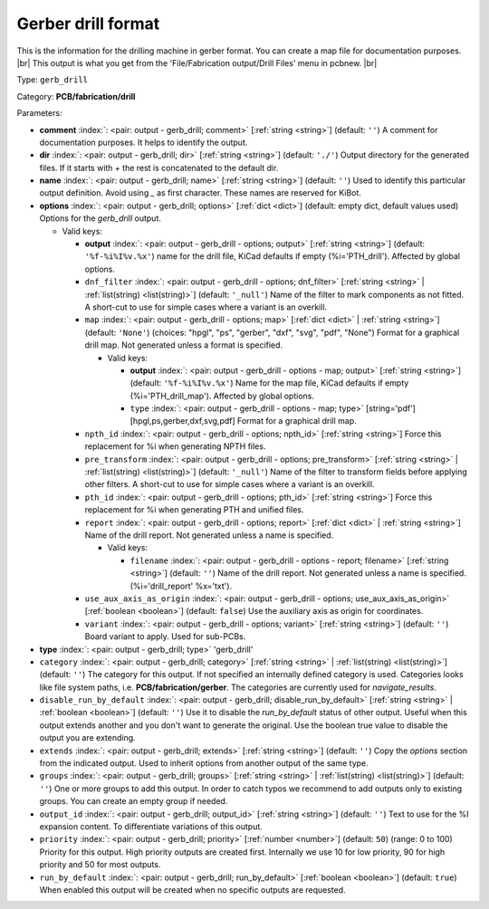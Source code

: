.. Automatically generated by KiBot, please don't edit this file

.. index::
   pair: Gerber drill format; gerb_drill

Gerber drill format
~~~~~~~~~~~~~~~~~~~

This is the information for the drilling machine in gerber format.
You can create a map file for documentation purposes. |br|
This output is what you get from the 'File/Fabrication output/Drill Files' menu in pcbnew. |br|

Type: ``gerb_drill``

Category: **PCB/fabrication/drill**

Parameters:

-  **comment** :index:`: <pair: output - gerb_drill; comment>` [:ref:`string <string>`] (default: ``''``) A comment for documentation purposes. It helps to identify the output.
-  **dir** :index:`: <pair: output - gerb_drill; dir>` [:ref:`string <string>`] (default: ``'./'``) Output directory for the generated files.
   If it starts with `+` the rest is concatenated to the default dir.
-  **name** :index:`: <pair: output - gerb_drill; name>` [:ref:`string <string>`] (default: ``''``) Used to identify this particular output definition.
   Avoid using `_` as first character. These names are reserved for KiBot.
-  **options** :index:`: <pair: output - gerb_drill; options>` [:ref:`dict <dict>`] (default: empty dict, default values used) Options for the `gerb_drill` output.

   -  Valid keys:

      -  **output** :index:`: <pair: output - gerb_drill - options; output>` [:ref:`string <string>`] (default: ``'%f-%i%I%v.%x'``) name for the drill file, KiCad defaults if empty (%i='PTH_drill'). Affected by global options.
      -  ``dnf_filter`` :index:`: <pair: output - gerb_drill - options; dnf_filter>` [:ref:`string <string>` | :ref:`list(string) <list(string)>`] (default: ``'_null'``) Name of the filter to mark components as not fitted.
         A short-cut to use for simple cases where a variant is an overkill.

      -  ``map`` :index:`: <pair: output - gerb_drill - options; map>` [:ref:`dict <dict>` | :ref:`string <string>`] (default: ``'None'``) (choices: "hpgl", "ps", "gerber", "dxf", "svg", "pdf", "None") Format for a graphical drill map.
         Not generated unless a format is specified.

         -  Valid keys:

            -  **output** :index:`: <pair: output - gerb_drill - options - map; output>` [:ref:`string <string>`] (default: ``'%f-%i%I%v.%x'``) Name for the map file, KiCad defaults if empty (%i='PTH_drill_map'). Affected by global options.
            -  ``type`` :index:`: <pair: output - gerb_drill - options - map; type>` [string='pdf'] [hpgl,ps,gerber,dxf,svg,pdf] Format for a graphical drill map.

      -  ``npth_id`` :index:`: <pair: output - gerb_drill - options; npth_id>` [:ref:`string <string>`] Force this replacement for %i when generating NPTH files.
      -  ``pre_transform`` :index:`: <pair: output - gerb_drill - options; pre_transform>` [:ref:`string <string>` | :ref:`list(string) <list(string)>`] (default: ``'_null'``) Name of the filter to transform fields before applying other filters.
         A short-cut to use for simple cases where a variant is an overkill.

      -  ``pth_id`` :index:`: <pair: output - gerb_drill - options; pth_id>` [:ref:`string <string>`] Force this replacement for %i when generating PTH and unified files.
      -  ``report`` :index:`: <pair: output - gerb_drill - options; report>` [:ref:`dict <dict>` | :ref:`string <string>`] Name of the drill report. Not generated unless a name is specified.

         -  Valid keys:

            -  ``filename`` :index:`: <pair: output - gerb_drill - options - report; filename>` [:ref:`string <string>`] (default: ``''``) Name of the drill report. Not generated unless a name is specified.
               (%i='drill_report' %x='txt').

      -  ``use_aux_axis_as_origin`` :index:`: <pair: output - gerb_drill - options; use_aux_axis_as_origin>` [:ref:`boolean <boolean>`] (default: ``false``) Use the auxiliary axis as origin for coordinates.
      -  ``variant`` :index:`: <pair: output - gerb_drill - options; variant>` [:ref:`string <string>`] (default: ``''``) Board variant to apply.
         Used for sub-PCBs.

-  **type** :index:`: <pair: output - gerb_drill; type>` 'gerb_drill'
-  ``category`` :index:`: <pair: output - gerb_drill; category>` [:ref:`string <string>` | :ref:`list(string) <list(string)>`] (default: ``''``) The category for this output. If not specified an internally defined category is used.
   Categories looks like file system paths, i.e. **PCB/fabrication/gerber**.
   The categories are currently used for `navigate_results`.

-  ``disable_run_by_default`` :index:`: <pair: output - gerb_drill; disable_run_by_default>` [:ref:`string <string>` | :ref:`boolean <boolean>`] (default: ``''``) Use it to disable the `run_by_default` status of other output.
   Useful when this output extends another and you don't want to generate the original.
   Use the boolean true value to disable the output you are extending.
-  ``extends`` :index:`: <pair: output - gerb_drill; extends>` [:ref:`string <string>`] (default: ``''``) Copy the `options` section from the indicated output.
   Used to inherit options from another output of the same type.
-  ``groups`` :index:`: <pair: output - gerb_drill; groups>` [:ref:`string <string>` | :ref:`list(string) <list(string)>`] (default: ``''``) One or more groups to add this output. In order to catch typos
   we recommend to add outputs only to existing groups. You can create an empty group if
   needed.

-  ``output_id`` :index:`: <pair: output - gerb_drill; output_id>` [:ref:`string <string>`] (default: ``''``) Text to use for the %I expansion content. To differentiate variations of this output.
-  ``priority`` :index:`: <pair: output - gerb_drill; priority>` [:ref:`number <number>`] (default: ``50``) (range: 0 to 100) Priority for this output. High priority outputs are created first.
   Internally we use 10 for low priority, 90 for high priority and 50 for most outputs.
-  ``run_by_default`` :index:`: <pair: output - gerb_drill; run_by_default>` [:ref:`boolean <boolean>`] (default: ``true``) When enabled this output will be created when no specific outputs are requested.


